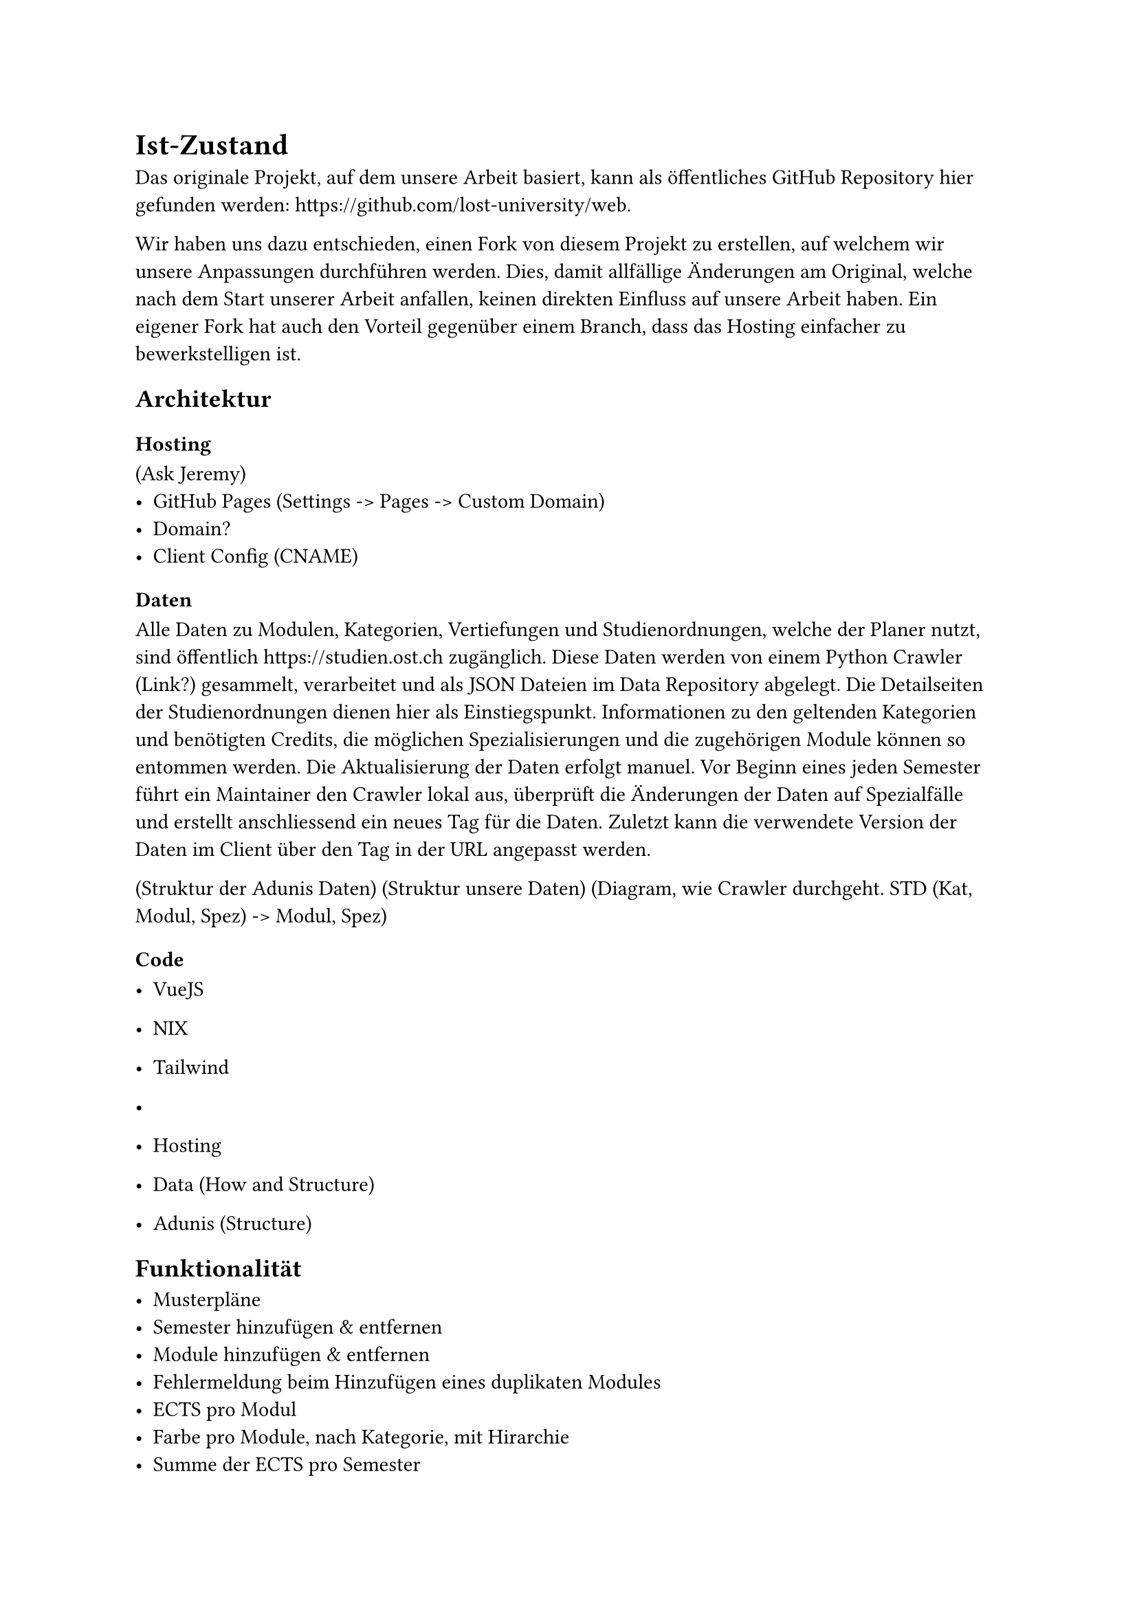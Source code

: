 = Ist-Zustand

Das originale Projekt, auf dem unsere Arbeit basiert, kann als öffentliches GitHub Repository hier gefunden werden: #link("https://github.com/lost-university/web").

Wir haben uns dazu entschieden, einen Fork von diesem Projekt zu erstellen, auf welchem wir unsere Anpassungen durchführen werden. Dies, damit allfällige Änderungen am Original, welche nach dem Start unserer Arbeit anfallen, keinen direkten Einfluss auf unsere Arbeit haben.
Ein eigener Fork hat auch den Vorteil gegenüber einem Branch, dass das Hosting einfacher zu bewerkstelligen ist.

== Architektur

=== Hosting

(Ask Jeremy)
- GitHub Pages (Settings -> Pages -> Custom Domain)
- Domain?
- Client Config (CNAME)

=== Daten

Alle Daten zu Modulen, Kategorien, Vertiefungen und Studienordnungen, welche der Planer nutzt, sind öffentlich #link("https://studien.ost.ch") zugänglich.
Diese Daten werden von einem Python Crawler (Link?) gesammelt, verarbeitet und als JSON Dateien im Data Repository abgelegt.
Die Detailseiten der Studienordnungen dienen hier als Einstiegspunkt. Informationen zu den geltenden Kategorien und benötigten Credits, die möglichen Spezialisierungen und die zugehörigen Module können so entommen werden.
Die Aktualisierung der Daten erfolgt manuel. Vor Beginn eines jeden Semester führt ein Maintainer den Crawler lokal aus, überprüft die Änderungen der Daten auf Spezialfälle und erstellt anschliessend ein neues Tag für die Daten. Zuletzt kann die verwendete Version der Daten im Client über den Tag in der URL angepasst werden. 

(Struktur der Adunis Daten)
(Struktur unsere Daten)
(Diagram, wie Crawler durchgeht. STD (Kat, Modul, Spez) -> Modul, Spez)

=== Code

- VueJS
- NIX
- Tailwind
- 


- Hosting
- Data (How and Structure)
- Adunis (Structure)


== Funktionalität

- Musterpläne
- Semester hinzufügen & entfernen
- Module hinzufügen & entfernen
- Fehlermeldung beim Hinzufügen eines duplikaten Modules
- ECTS pro Modul
- Farbe pro Module, nach Kategorie, mit Hirarchie
- Summe der ECTS pro Semester
- Auswahl des Startsemester
- Berechnung der absolvierten und geplanten ECTS pro Kategorie
- Vertiefungen, mit Liste noch benötigter Module
- Notierung der Semester, Module und Startsemester in URL
- Speicherung der URL im LocalStorage
- Abrufung aus LocalStorage bei Navigation zu leerem Plan
- Fehlermeldung bei unfindbarem Modul aus URL
- Meme
- Credits im Footer
- Link zu Adunis
- Migration von alten Modulnamen zu neuen


== Probleme
Im folgenden werden alle Probleme und Bugs dokumentiert, die bereits zu Beginn unserer Arbeit bestanden, aber nicht im Rahmen unserer geplanten Anpassungen behoben werden sollen.
Sollte genügend Zeit nach erreichen unseres eigentlichen Zieles übrig sein, könnten wir diese ebenfalls noch angehen.

- Suche
- Mobile
- Adunis?
- Migration von Daten

